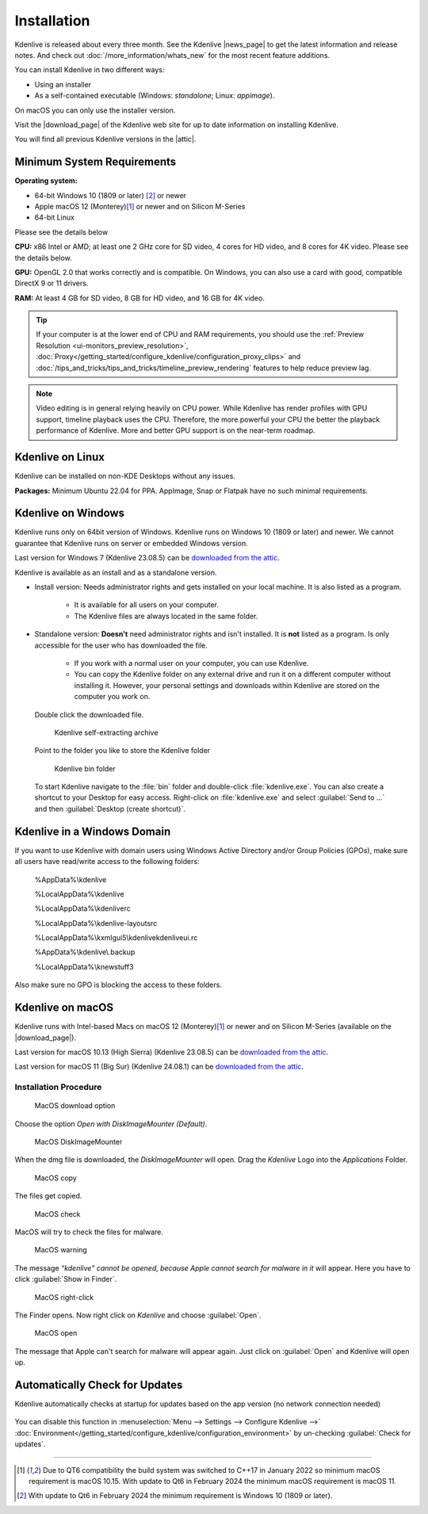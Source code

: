 .. meta::
   :description: Kdenlive Documentation - How to install Kdenlive
   :keywords: KDE, Kdenlive, install, Installation, documentation, user manual, video editor, open source, free, learn, easy


.. metadata-placeholder

   :authors: - Annew (https://userbase.kde.org/User:Annew)
             - Claus Christensen
             - Yuri Chornoivan
             - Simon Eugster <simon.eu@gmail.com>
             - Jean-Baptiste Mardelle <jb@kdenlive.org>
             - Ttguy (https://userbase.kde.org/User:Ttguy)
             - Vincent Pinon <vpinon@kde.org>
             - Sunab (https://userbase.kde.org/User:Sunab)
             - Jack (https://userbase.kde.org/User:Jack)
             - Roger (https://userbase.kde.org/User:Roger)
             - Xyquadrat (https://userbase.kde.org/User:Xyquadrat)
             - TheMickyRosen-Left (https://userbase.kde.org/User:TheMickyRosen-Left)
             - Carl Schwan <carl@carlschwan.eu>
             - Geolgar (https://userbase.kde.org/User:Geolgar)
             - Tenzen (https://userbase.kde.org/User:Tenzen)
             - Eugen Mohr
             - Bernd Jordan (https://discuss.kde.org/u/berndmj)
             

   :license: Creative Commons License SA 4.0



.. |news_page| raw:: html

   <a href="https://kdenlive.org/en/blog/" target="_blank">news page</a>

.. |download_page| raw:: html

   <a href="https://kdenlive.org/download/" target="_blank">download page</a>

.. |attic| raw:: html

   <a href="https://download.kde.org/Attic/kdenlive/" target="_blank">attic</a>
   


.. _installation:

Installation
============

Kdenlive is released about every three month. See the Kdenlive |news_page| to get the latest information and release notes. And check out :doc:`/more_information/whats_new` for the most recent feature additions.

You can install Kdenlive in two different ways:

- Using an installer
- As a self-contained executable (Windows: *standalone*; Linux: *appimage*).

On macOS you can only use the installer version.

Visit the |download_page| of the Kdenlive web site for up to date information on installing Kdenlive.

You will find all previous Kdenlive versions in the |attic|.

.. .. versionchanged:: 24.08.2

Minimum System Requirements
---------------------------

**Operating system:** 

- 64-bit Windows 10 (1809 or later) \ [2]_ or newer

- Apple macOS 12 (Monterey)\ [1]_ or newer and on Silicon M-Series

- 64-bit Linux

Please see the details below

**CPU:** x86 Intel or AMD; at least one 2 GHz core for SD video, 4 cores for HD video, and 8 cores for 4K video. Please see the details below.

**GPU:** OpenGL 2.0 that works correctly and is compatible. On Windows, you can also use a card with good, compatible DirectX 9 or 11 drivers.

**RAM:** At least 4 GB for SD video, 8 GB for HD video, and 16 GB for 4K video.

.. tip:: If your computer is at the lower end of CPU and RAM requirements, you should use the :ref:`Preview Resolution <ui-monitors_preview_resolution>`, :doc:`Proxy</getting_started/configure_kdenlive/configuration_proxy_clips>` and :doc:`/tips_and_tricks/tips_and_tricks/timeline_preview_rendering` features to help reduce preview lag.
   
.. note:: Video editing is in general relying heavily on CPU power. While Kdenlive has render profiles with GPU support, timeline playback uses the CPU. Therefore, the more powerful your CPU the better the playback performance of Kdenlive. More and better GPU support is on the near-term roadmap.
   

Kdenlive on Linux
-----------------

Kdenlive can be installed on non-KDE Desktops without any issues.

**Packages:** Minimum Ubuntu 22.04 for PPA. AppImage, Snap or Flatpak have no such minimal requirements.



Kdenlive on Windows
-------------------

Kdenlive runs only on 64bit version of Windows. Kdenlive runs on Windows 10 (1809 or later) and newer. We cannot guarantee that Kdenlive runs on server or embedded Windows version.

Last version for Windows 7 (Kdenlive 23.08.5) can be `downloaded from the attic <https://download.kde.org/Attic/kdenlive/23.08/windows/>`_.

Kdenlive is available as an install and as a standalone version.

- Install version: Needs administrator rights and gets installed on your local machine. It is also listed as a program.
   
   - It is available for all users on your computer.

   - The Kdenlive files are always located in the same folder.  

- Standalone version: **Doesn't** need administrator rights and isn't installed. It is **not** listed as a program. Is only accessible for the user who has downloaded the file.  
   
   - If you work with a normal user on your computer, you can use Kdenlive.

   - You can copy the Kdenlive folder on any external drive and run it on a different computer without installing it. However, your personal settings and downloads within Kdenlive are stored on the computer you work on.   

.. epigraph::

   Double click the downloaded file.

   .. figure:: /images/getting_started/kdenlive_zip_self_extracting_archive.webp
      :alt: kdenlive_zip_self_extracting_archive
      :width: 40%
	  
      Kdenlive self-extracting archive


   Point to the folder you like to store the Kdenlive folder  

   .. figure:: /images/getting_started/kdenlive_bin_folder.webp
      :alt: Kdenlive_bin_folder
      :width: 30%
	  
      Kdenlive bin folder


   To start Kdenlive navigate to the :file:`bin` folder and double-click :file:`kdenlive.exe`. You can also create a shortcut to your Desktop for easy access. Right-click on :file:`kdenlive.exe` and select :guilabel:`Send to ...` and then :guilabel:`Desktop (create shortcut)`.

.. rst-class:: clear-both


Kdenlive in a Windows Domain
----------------------------

If you want to use Kdenlive with domain users using Windows Active Directory and/or Group Policies (GPOs), make sure all users have read/write access to the following folders:

.. epigraph::

   %AppData%\\kdenlive

   %LocalAppData%\\kdenlive   

   %LocalAppData%\\kdenliverc   

   %LocalAppData%\\kdenlive-layoutsrc   

   %LocalAppData%\\kxmlgui5\\kdenlive\kdenliveui.rc   

   %AppData%\\kdenlive\\.backup   

   %LocalAppData%\\knewstuff3

Also make sure no GPO is blocking the access to these folders.


.. _kdenlive_macos:

Kdenlive on macOS
-----------------

Kdenlive runs with Intel-based Macs on macOS 12 (Monterey)\ [1]_ or newer and on Silicon M-Series (available on the |download_page|).

.. .. versionadded:: 22.04.0
.. Kdenlive is running with Intel based Macs not older than macOS 10.15 (Catalina)\ [1]_ and on M1.

Last version for macOS 10.13 (High Sierra) (Kdenlive 23.08.5) can be `downloaded from the attic <https://download.kde.org/Attic/kdenlive/23.08/macOS/>`_.

Last version for macOS 11 (Big Sur) (Kdenlive 24.08.1) can be `downloaded from the attic <https://download.kde.org/Attic/kdenlive/24.08/macOS/>`_.


Installation Procedure
~~~~~~~~~~~~~~~~~~~~~~

.. figure:: /images/getting_started/macos_download_option.webp
   :alt: macos_download_option
   :width: 30%
   
   MacOS download option

Choose the option *Open with DiskImageMounter (Default)*.

.. figure:: /images/getting_started/macos_diskimagemounter.webp
   :alt: macos_diskimagemounter
   :width: 30%
   
   MacOS DiskImageMounter

When the dmg file is downloaded, the *DiskImageMounter* will open. Drag the *Kdenlive* Logo into the *Applications* Folder.

.. figure:: /images/getting_started/macos_copy.webp
   :alt: macos_copy
   :width: 30%
   
   MacOS copy

The files get copied.

.. figure:: /images/getting_started/macos_check.webp
   :alt: macos_check
   :width: 30%
   
   MacOS check

MacOS will try to check the files for malware.

.. figure:: /images/getting_started/macos_warning.webp
   :alt: macos_warnig
   :width: 30%
   
   MacOS warning

The message *“kdenlive" cannot be opened, because Apple cannot search for malware in it* will appear. Here you have to click :guilabel:`Show in Finder`.

.. figure:: /images/getting_started/macos_right_click.webp
   :alt: macos_right_click
   :width: 30%
   
   MacOS right-click

The Finder opens. Now right click on *Kdenlive* and choose :guilabel:`Open`.

.. figure:: /images/getting_started/macos_open.webp
   :alt: macos_open
   :width: 30%
   
   MacOS open

The message that Apple can't search for malware will appear again. Just click on :guilabel:`Open` and Kdenlive will open up.


.. _automatically_check_for_updates:

Automatically Check for Updates
-------------------------------

.. ..versionadded:: 24.02

Kdenlive automatically checks at startup for updates based on the app version (no network connection needed)

.. figure:: /images/getting_started/kdenlive2402_check-for-update.webp
   :width: 80%
   :alt: kdenlive2402_check-for-update

You can disable this function in :menuselection:`Menu --> Settings --> Configure Kdenlive -->` :doc:`Environment</getting_started/configure_kdenlive/configuration_environment>` by un-checking :guilabel:`Check for updates`. 



----

.. [1] Due to QT6 compatibility the build system was switched to C++17 in January 2022 so minimum macOS requirement is macOS 10.15. With update to Qt6 in February 2024 the minimum macOS requirement is macOS 11.

.. [2] With update to Qt6 in February 2024 the minimum requirement is Windows 10 (1809 or later).
